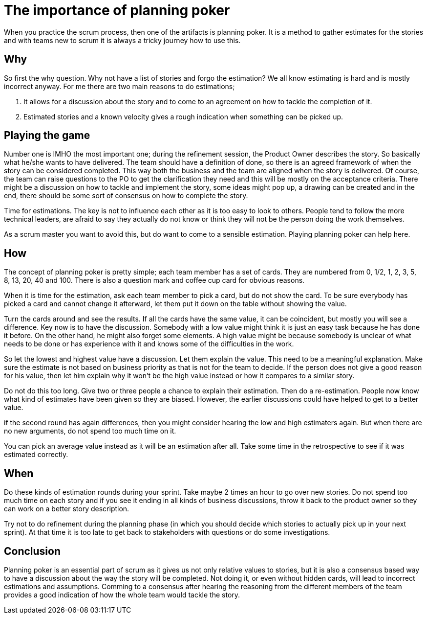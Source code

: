 :hp-tags: scrum

= The importance of planning poker

When you practice the scrum process, then one of the artifacts is planning poker. It is a method to gather estimates for the stories and with teams new to scrum it is always a tricky journey how to use this.

== Why

So first the why question. Why not have a list of stories and forgo the estimation? We all know estimating is hard and is mostly incorrect anyway. For me there are two main reasons to do estimations;

1. It allows for a discussion about the story and to come to an agreement on how to tackle the completion of it.

2. Estimated stories and a known velocity gives a rough indication when something can be picked up. 

== Playing the game

Number one is IMHO the most important one; during the refinement session, the Product Owner describes the story. So basically what he/she wants to have delivered. The team should have a definition of done, so there is an agreed framework of when the story can be considered completed. This way both the business and the team are aligned when the story is delivered.
Of course, the team can raise questions to the PO to get the clarification they need and this will be mostly on the acceptance criteria. 
There might be a discussion on how to tackle and implement the story, some ideas might pop up, a drawing can be created and in the end, there should be some sort of consensus on how to complete the story.

Time for estimations. The key is not to influence each other as it is too easy to look to others. People tend to follow the more technical leaders, are afraid to say they actually do not know or think they will not be the person doing the work themselves.

As a scrum master you want to avoid this, but do want to come to a sensible estimation. Playing planning poker can help here.

== How

The concept of planning poker is pretty simple; each team member has a set of cards. They are numbered from 0, 1/2, 1, 2, 3, 5, 8, 13, 20, 40 and 100. There is also a question mark and coffee cup card for obvious reasons.

When it is time for the estimation, ask each team member to pick a card, but do not show the card. To be sure everybody has picked a card and cannot change it afterward, let them put it down on the table without showing the value.

Turn the cards around and see the results. If all the cards have the same value, it can be coincident, but mostly you will see a difference. Key now is to have the discussion. Somebody with a low value might think it is just an easy task because he has done it before. On the other hand, he might also forget some elements. A high value might be because somebody is unclear of what needs to be done or has experience with it and knows some of the difficulties in the work.

So let the lowest and highest value have a discussion. Let them explain the value. This need to be a meaningful explanation. Make sure the estimate is not based on business priority as that is not for the team to decide. If the person does not give a good reason for his value, then let him explain why it won't be the high value instead or how it compares to a similar story.

Do not do this too long. Give two or three people a chance to explain their estimation. Then do a re-estimation. People now know what kind of estimates have been given so they are biased. However, the earlier discussions could have helped to get to a better value.

if the second round has again differences, then you might consider hearing the low and high estimaters again. But when there are no new arguments, do not spend too much time on it.

You can pick an average value instead as it will be an estimation after all. Take some time in the retrospective to see if it was estimated correctly.

== When

Do these kinds of estimation rounds during your sprint. Take maybe 2 times an hour to go over new stories. Do not spend too much time on each story and if you see it ending in all kinds of business discussions, throw it back to the product owner so they can work on a better story description.

Try not to do refinement during the planning phase (in which you should decide which stories to actually pick up in your next sprint). At that time it is too late to get back to stakeholders with questions or do some investigations. 

== Conclusion

Planning poker is an essential part of scrum as it gives us not only relative values to stories, but it is also a consensus based way to have a discussion about the way the story will be completed. Not doing it, or even without hidden cards, will lead to incorrect estimations and assumptions. Comming to a consensus after hearing the reasoning from the different members of the team provides a good indication of how the whole team would tackle the story.




